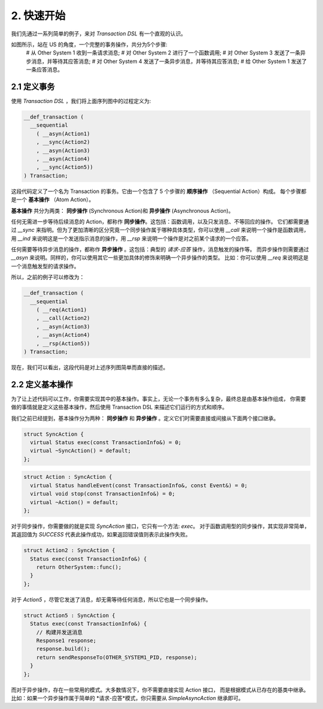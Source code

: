 2. 快速开始
============

我们先通过一系列简单的例子，来对 `Transaction DSL` 有一个直观的认识。

如图所示，站在 US 的角度，一个完整的事务操作，共分为5个步骤:
  # 从 Other System 1 收到一条请求消息;
  # 对 Other System 2 进行了一个函数调用;
  # 对 Other System 3 发送了一条异步消息，并等待其应答消息;
  # 对 Other System 4 发送了一条异步消息，并等待其应答消息;
  # 给 Other System 1 发送了一条应答消息。

2.1  定义事务
--------------

使用 `Transaction DSL` ，我们将上面序列图中的过程定义为:

.. code-block:: c++

  __def_transaction (
    __sequential
      ( __asyn(Action1)
      , __sync(Action2)
      , __asyn(Action3)
      , __asyn(Action4)
      , __sync(Action5))
  ) Transaction;

这段代码定义了一个名为 Transaction 的事务。它由一个包含了 5 个步骤的 **顺序操作** （Sequential Action）构成。
每个步骤都是一个 **基本操作** （Atom Action）。

**基本操作** 共分为两类： **同步操作** (Synchronous Action)和 **异步操作** (Asynchronous Action)。

任何无需进一步等待后续消息的 Action，都称作 **同步操作**。这包括：函数调用，以及只发消息、不等回应的操作。
它们都需要通过 `__sync` 来指明。但为了更加清晰的区分究竟一个同步操作属于哪种具体类型，你可以使用 `__call` 来说明一个操作是函数调用，
用 `__ind` 来说明这是一个发送指示消息的操作，用 `__rsp` 来说明一个操作是对之前某个请求的一个应答。

任何需要等待异步消息的操作，都称作 **异步操作** 。这包括：典型的 *请求-应答* 操作，消息触发的操作等。
而异步操作则需要通过 `__asyn` 来说明。同样的，你可以使用其它一些更加具体的修饰来明确一个异步操作的类型。
比如：你可以使用 `__req` 来说明这是一个消息触发型的请求操作。

所以，之前的例子可以修改为：

.. code-block:: c++

  __def_transaction (
    __sequential
      ( __req(Action1)
      , __call(Action2)
      , __asyn(Action3)
      , __asyn(Action4)
      , __rsp(Action5))
  ) Transaction;

现在，我们可以看出，这段代码是对上述序列图简单而直接的描述。

2.2 定义基本操作
---------------

为了让上述代码可以工作，你需要实现其中的基本操作。事实上，无论一个事务有多么复杂，最终总是由基本操作组成，
你需要做的事情就是定义这些基本操作，然后使用 Transaction DSL 来描述它们运行的方式和顺序。

我们之前已经提到，基本操作分为两种： **同步操作** 和 **异步操作** 。定义它们时需要直接或间接从下面两个接口继承。

.. code-block:: c++

  struct SyncAction {
    virtual Status exec(const TransactionInfo&) = 0;
    virtual ~SyncAction() = default;
  };

.. code-block:: c++

  struct Action : SyncAction {
    virtual Status handleEvent(const TransactionInfo&, const Event&) = 0;
    virtual void stop(const TransactionInfo&) = 0;
    virtual ~Action() = default;
  };

对于同步操作，你需要做的就是实现 `SyncAction` 接口，它只有一个方法: `exec`。
对于函数调用型的同步操作，其实现非常简单，其返回值为 `SUCCESS` 代表此操作成功，如果返回错误值则表示此操作失败。

.. code-block:: c++

  struct Action2 : SyncAction {
    Status exec(const TransactionInfo&) {
      return OtherSystem::func();
    }
  };

对于 `Action5` ，尽管它发送了消息，却无需等待任何消息，所以它也是一个同步操作。

.. code-block:: c++

  struct Action5 : SyncAction {
    Status exec(const TransactionInfo&) {
      // 构建并发送消息
      Response1 response;
      response.build();
      return sendResponseTo(OTHER_SYSTEM1_PID, response);
    }
  };

而对于异步操作，存在一些常用的模式。大多数情况下，你不需要直接实现 Action 接口，
而是根据模式从已存在的基类中继承。比如：如果一个异步操作属于简单的 *请求-应答*模式，你只需要从 `SimpleAsyncAction` 继承即可。